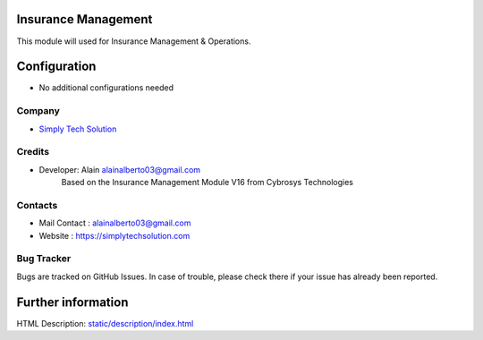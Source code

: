 .. image:: https://img.shields.io/badge/licence-AGPL--3-blue.svg
    :target: http://www.gnu.org/licenses/agpl-3.0-standalone.html
    :alt: License: AGPL-3

Insurance Management
====================
This module will used for Insurance Management & Operations.


Configuration
=============
* No additional configurations needed

Company
-------
* `Simply Tech Solution <https://simplytechsolution.com/>`__

Credits
-------
* Developer: Alain alainalberto03@gmail.com
            Based on the Insurance Management Module V16 from Cybrosys Technologies
Contacts
--------
* Mail Contact : alainalberto03@gmail.com
* Website : https://simplytechsolution.com

Bug Tracker
-----------
Bugs are tracked on GitHub Issues. In case of trouble, please check there if your issue has already been reported.


Further information
===================
HTML Description: `<static/description/index.html>`__


